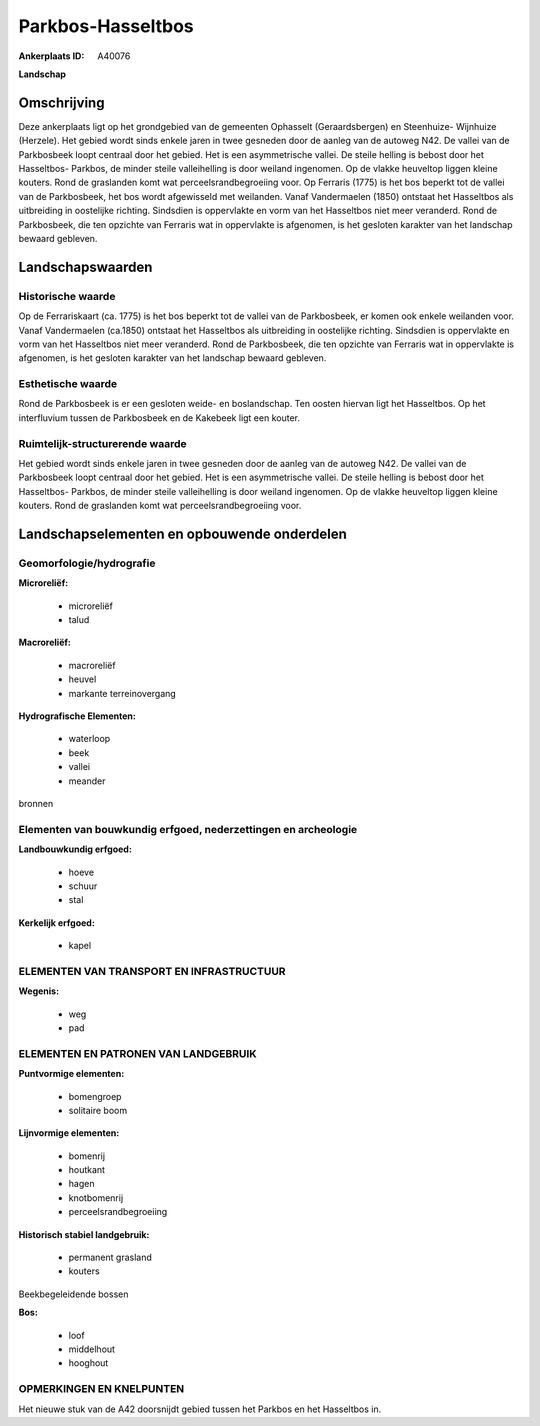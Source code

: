 Parkbos-Hasseltbos
==================

:Ankerplaats ID: A40076


**Landschap**



Omschrijving
------------

Deze ankerplaats ligt op het grondgebied van de gemeenten Ophasselt
(Geraardsbergen) en Steenhuize- Wijnhuize (Herzele). Het gebied wordt
sinds enkele jaren in twee gesneden door de aanleg van de autoweg N42.
De vallei van de Parkbosbeek loopt centraal door het gebied. Het is een
asymmetrische vallei. De steile helling is bebost door het Hasseltbos-
Parkbos, de minder steile valleihelling is door weiland ingenomen. Op de
vlakke heuveltop liggen kleine kouters. Rond de graslanden komt wat
perceelsrandbegroeiing voor. Op Ferraris (1775) is het bos beperkt tot
de vallei van de Parkbosbeek, het bos wordt afgewisseld met weilanden.
Vanaf Vandermaelen (1850) ontstaat het Hasseltbos als uitbreiding in
oostelijke richting. Sindsdien is oppervlakte en vorm van het Hasseltbos
niet meer veranderd. Rond de Parkbosbeek, die ten opzichte van Ferraris
wat in oppervlakte is afgenomen, is het gesloten karakter van het
landschap bewaard gebleven.



Landschapswaarden
-----------------



Historische waarde
~~~~~~~~~~~~~~~~~~


Op de Ferrariskaart (ca. 1775) is het bos beperkt tot de vallei van
de Parkbosbeek, er komen ook enkele weilanden voor. Vanaf Vandermaelen
(ca.1850) ontstaat het Hasseltbos als uitbreiding in oostelijke
richting. Sindsdien is oppervlakte en vorm van het Hasseltbos niet meer
veranderd. Rond de Parkbosbeek, die ten opzichte van Ferraris wat in
oppervlakte is afgenomen, is het gesloten karakter van het landschap
bewaard gebleven.

Esthetische waarde
~~~~~~~~~~~~~~~~~~

Rond de Parkbosbeek is er een gesloten weide- en
boslandschap. Ten oosten hiervan ligt het Hasseltbos. Op het
interfluvium tussen de Parkbosbeek en de Kakebeek ligt een kouter.


Ruimtelijk-structurerende waarde
~~~~~~~~~~~~~~~~~~~~~~~~~~~~~~~~

Het gebied wordt sinds enkele jaren in twee gesneden door de aanleg
van de autoweg N42. De vallei van de Parkbosbeek loopt centraal door het
gebied. Het is een asymmetrische vallei. De steile helling is bebost
door het Hasseltbos- Parkbos, de minder steile valleihelling is door
weiland ingenomen. Op de vlakke heuveltop liggen kleine kouters. Rond de
graslanden komt wat perceelsrandbegroeiing voor.



Landschapselementen en opbouwende onderdelen
--------------------------------------------



Geomorfologie/hydrografie
~~~~~~~~~~~~~~~~~~~~~~~~

**Microreliëf:**

 * microreliëf
 * talud


**Macroreliëf:**

 * macroreliëf
 * heuvel
 * markante terreinovergang

**Hydrografische Elementen:**

 * waterloop
 * beek
 * vallei
 * meander


bronnen

Elementen van bouwkundig erfgoed, nederzettingen en archeologie
~~~~~~~~~~~~~~~~~~~~~~~~~~~~~~~~~~~~~~~~~~~~~~~~~~~~~~~~~~~~~~~

**Landbouwkundig erfgoed:**

 * hoeve
 * schuur
 * stal


**Kerkelijk erfgoed:**

 * kapel



ELEMENTEN VAN TRANSPORT EN INFRASTRUCTUUR
~~~~~~~~~~~~~~~~~~~~~~~~~~~~~~~~~~~~~~~~~

**Wegenis:**

 * weg
 * pad



ELEMENTEN EN PATRONEN VAN LANDGEBRUIK
~~~~~~~~~~~~~~~~~~~~~~~~~~~~~~~~~~~~~

**Puntvormige elementen:**

 * bomengroep
 * solitaire boom


**Lijnvormige elementen:**

 * bomenrij
 * houtkant
 * hagen
 * knotbomenrij
 * perceelsrandbegroeiing

**Historisch stabiel landgebruik:**

 * permanent grasland
 * kouters


Beekbegeleidende bossen

**Bos:**

 * loof
 * middelhout
 * hooghout



OPMERKINGEN EN KNELPUNTEN
~~~~~~~~~~~~~~~~~~~~~~~~

Het nieuwe stuk van de A42 doorsnijdt gebied tussen het Parkbos en het
Hasseltbos in.
